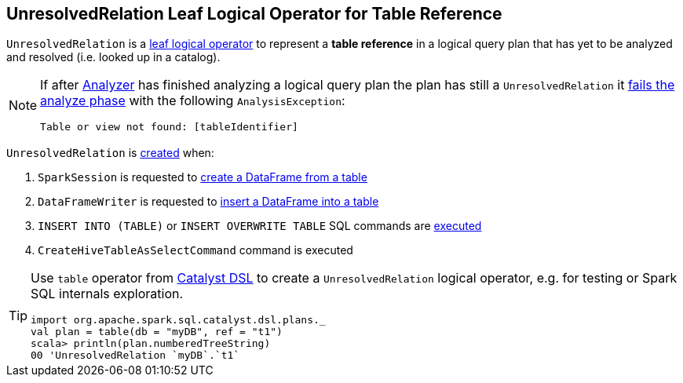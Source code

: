 == [[UnresolvedRelation]] UnresolvedRelation Leaf Logical Operator for Table Reference

[[tableIdentifier]][[creating-instance]]
`UnresolvedRelation` is a link:spark-sql-LogicalPlan-LeafNode.adoc[leaf logical operator] to represent a *table reference* in a logical query plan that has yet to be analyzed and resolved (i.e. looked up in a catalog).

[NOTE]
====
If after link:spark-sql-Analyzer.adoc[Analyzer] has finished analyzing a logical query plan the plan has still a `UnresolvedRelation` it link:spark-sql-Analyzer-CheckAnalysis.adoc#UnresolvedRelation[fails the analyze phase] with the following `AnalysisException`:

```
Table or view not found: [tableIdentifier]
```
====

`UnresolvedRelation` is <<creating-instance, created>> when:

1. `SparkSession` is requested to link:spark-sql-SparkSession.adoc#table[create a DataFrame from a table]

1. `DataFrameWriter` is requested to link:spark-sql-DataFrameWriter.adoc#insertInto[insert a DataFrame into a table]

1. `INSERT INTO (TABLE)` or `INSERT OVERWRITE TABLE` SQL commands are link:spark-sql-LogicalPlan-InsertIntoTable.adoc#INSERT_INTO_TABLE[executed]

1. `CreateHiveTableAsSelectCommand` command is executed

[TIP]
====
Use `table` operator from link:spark-sql-catalyst-dsl.adoc#plans[Catalyst DSL] to create a `UnresolvedRelation` logical operator, e.g. for testing or Spark SQL internals exploration.

[source, scala]
----
import org.apache.spark.sql.catalyst.dsl.plans._
val plan = table(db = "myDB", ref = "t1")
scala> println(plan.numberedTreeString)
00 'UnresolvedRelation `myDB`.`t1`
----
====
